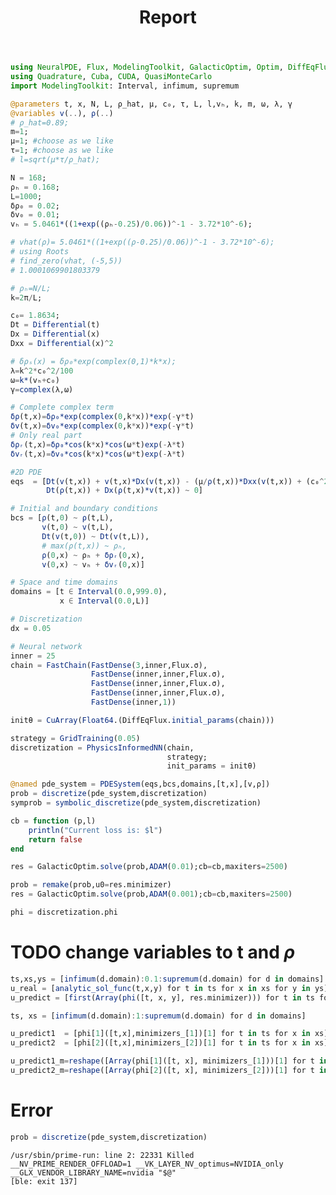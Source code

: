 #+TITLE: Report

#+begin_src julia :session main :result output
using NeuralPDE, Flux, ModelingToolkit, GalacticOptim, Optim, DiffEqFlux
using Quadrature, Cuba, CUDA, QuasiMonteCarlo
import ModelingToolkit: Interval, infimum, supremum
#+end_src

#+begin_src julia :session main :result output
@parameters t, x, N, L, ρ_hat, μ, c₀, τ, L, l,vₕ, k, m, ω, λ, γ
@variables v(..), ρ(..)
# ρ_hat=0.89;
m=1;
μ=1; #choose as we like
τ=1; #choose as we like
# l=sqrt(μ*τ/ρ_hat);

N = 168;
ρₕ = 0.168;
L=1000;
δρ₀ = 0.02;
δv₀ = 0.01;
vₕ = 5.0461*((1+exp((ρₕ-0.25)/0.06))^-1 - 3.72*10^-6);

# vhat(ρ)= 5.0461*((1+exp((ρ-0.25)/0.06))^-1 - 3.72*10^-6);
# using Roots
# find_zero(vhat, (-5,5))
# 1.0001069901803379

# ρₕ=N/L;
k=2π/L;

c₀= 1.8634;
Dt = Differential(t)
Dx = Differential(x)
Dxx = Differential(x)^2

# δρₛ(x) = δρ₀*exp(complex(0,1)*k*x);
λ=k^2*c₀^2/100
ω=k*(vₕ+c₀)
γ=complex(λ,ω)

# Complete complex term
δρ(t,x)=δρ₀*exp(complex(0,k*x))*exp(-γ*t)
δv(t,x)=δv₀*exp(complex(0,k*x))*exp(-γ*t)
# Only real part
δρᵣ(t,x)=δρ₀*cos(k*x)*cos(ω*t)exp(-λ*t)
δvᵣ(t,x)=δv₀*cos(k*x)*cos(ω*t)exp(-λ*t)

#2D PDE
eqs  = [Dt(v(t,x)) + v(t,x)*Dx(v(t,x)) - (μ/ρ(t,x))*Dxx(v(t,x)) + (c₀^2/ρ(t,x))*Dx(ρ(t,x)) - (5.0461*((1+exp((ρ(t,x)-0.25)/0.06))^-1 - 3.72*10^-6) - v(t,x))/τ ~ 0,
        Dt(ρ(t,x)) + Dx(ρ(t,x)*v(t,x)) ~ 0]

# Initial and boundary conditions
bcs = [ρ(t,0) ~ ρ(t,L),
       v(t,0) ~ v(t,L),
       Dt(v(t,0)) ~ Dt(v(t,L)),
       # max(ρ(t,x)) ~ ρₕ,
       ρ(0,x) ~ ρₕ + δρᵣ(0,x),
       v(0,x) ~ vₕ + δvᵣ(0,x)]

# Space and time domains
domains = [t ∈ Interval(0.0,999.0),
           x ∈ Interval(0.0,L)]

# Discretization
dx = 0.05
#+end_src

#+begin_src julia :session main :result output
# Neural network
inner = 25
chain = FastChain(FastDense(3,inner,Flux.σ),
                  FastDense(inner,inner,Flux.σ),
                  FastDense(inner,inner,Flux.σ),
                  FastDense(inner,inner,Flux.σ),
                  FastDense(inner,1))

initθ = CuArray(Float64.(DiffEqFlux.initial_params(chain)))

strategy = GridTraining(0.05)
discretization = PhysicsInformedNN(chain,
                                   strategy;
                                   init_params = initθ)
#+end_src

#+begin_src julia :session main :result output
@named pde_system = PDESystem(eqs,bcs,domains,[t,x],[v,ρ])
prob = discretize(pde_system,discretization)
symprob = symbolic_discretize(pde_system,discretization)

cb = function (p,l)
    println("Current loss is: $l")
    return false
end

res = GalacticOptim.solve(prob,ADAM(0.01);cb=cb,maxiters=2500)
#+end_src

#+begin_src julia :session main :result output
prob = remake(prob,u0=res.minimizer)
res = GalacticOptim.solve(prob,ADAM(0.001);cb=cb,maxiters=2500)

phi = discretization.phi
#+end_src

* TODO change variables to t and $\rho$
#+begin_src julia :session main :result output
ts,xs,ys = [infimum(d.domain):0.1:supremum(d.domain) for d in domains]
u_real = [analytic_sol_func(t,x,y) for t in ts for x in xs for y in ys]
u_predict = [first(Array(phi([t, x, y], res.minimizer))) for t in ts for x in xs for y in ys]
#+end_src

#+begin_src julia :session main :result output
ts, xs = [infimum(d.domain):1:supremum(d.domain) for d in domains]

u_predict1  = [phi[1]([t,x],minimizers_[1])[1] for t in ts for x in xs]
u_predict2  = [phi[2]([t,x],minimizers_[2])[1] for t in ts for x in xs]

u_predict1_m=reshape([Array(phi[1]([t, x], minimizers_[1]))[1] for t in ts for x in xs], length(ts), length(xs))
u_predict2_m=reshape([Array(phi[2]([t, x], minimizers_[2]))[1] for t in ts for x in xs], length(ts), length(xs))
#+end_src

* Error
#+begin_src julia :session main :result output
prob = discretize(pde_system,discretization)
#+end_src

#+begin_src shell
/usr/sbin/prime-run: line 2: 22331 Killed                  __NV_PRIME_RENDER_OFFLOAD=1 __VK_LAYER_NV_optimus=NVIDIA_only __GLX_VENDOR_LIBRARY_NAME=nvidia "$@"
[ble: exit 137]
#+end_src
